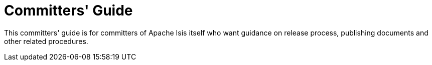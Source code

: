 = Committers' Guide
:Notice: Licensed to the Apache Software Foundation (ASF) under one or more contributor license agreements. See the NOTICE file distributed with this work for additional information regarding copyright ownership. The ASF licenses this file to you under the Apache License, Version 2.0 (the "License"); you may not use this file except in compliance with the License. You may obtain a copy of the License at. http://www.apache.org/licenses/LICENSE-2.0 . Unless required by applicable law or agreed to in writing, software distributed under the License is distributed on an "AS IS" BASIS, WITHOUT WARRANTIES OR  CONDITIONS OF ANY KIND, either express or implied. See the License for the specific language governing permissions and limitations under the License.
:page-role: -toc

This committers' guide is for committers of Apache Isis itself who want guidance on release process, publishing documents and other related procedures.


//include::applying-patches.adoc[leveloffset=+1]
//
//include::merging-a-pull-request.adoc[leveloffset=+1]
//
//include::cutting-a-release.adoc[leveloffset=+1]
//
//include::verifying-releases.adoc[leveloffset=+1]
//
//include::post-release-successful.adoc[leveloffset=+1]
//
//include::post-release-unsuccessful.adoc[leveloffset=+1]
//
//include::release-process-for-snapshots.adoc[leveloffset=+1]
//
//include::release-process-for-interim-releases.adoc[leveloffset=+1]
//
//include::antora-publish-procedure.adoc[leveloffset=+1]
//
//include::key-generation.adoc[leveloffset=+1]
//
//include::release-process-prereqs.adoc[leveloffset=+1]
//
//include::policies.adoc[leveloffset=+1]
//include::policies/versioning-policy.adoc[leveloffset=+2]
//include::policies/git-policy.adoc[leveloffset=+2]
//
//include::pmc-notes.adoc[leveloffset=+1]


